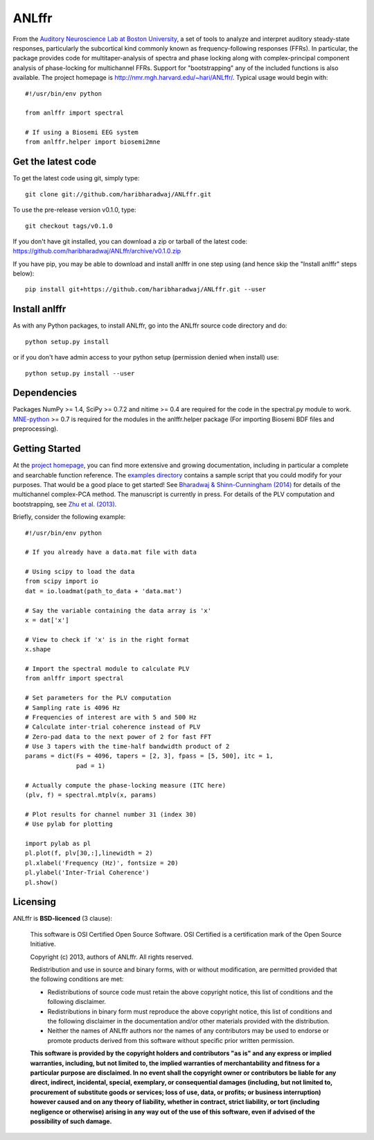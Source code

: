 ANLffr
==========

From the `Auditory Neuroscience Lab at Boston University <http://www.cns.bu.edu/~shinn/ANL/index.html>`_, 
a set of tools to analyze and interpret auditory steady-state responses, 
particularly the subcortical kind commonly known as frequency-following responses (FFRs). 
In particular, the package provides code for multitaper-analysis of spectra and phase locking 
along with complex-principal component analysis of phase-locking for multichannel FFRs. 
Support for "bootstrapping" any of the included functions is also available. 
The project homepage is http://nmr.mgh.harvard.edu/~hari/ANLffr/.
Typical usage would begin with::
    
    #!/usr/bin/env python

    from anlffr import spectral

    # If using a Biosemi EEG system
    from anlffr.helper import biosemi2mne


Get the latest code
-------------------

To get the latest code using git, simply type::

    git clone git://github.com/haribharadwaj/ANLffr.git

To use the pre-release version v0.1.0, type::

    git checkout tags/v0.1.0

If you don't have git installed, you can download a zip or tarball
of the latest code: https://github.com/haribharadwaj/ANLffr/archive/v0.1.0.zip

If you have pip, you may be able to download and install anlffr in one step using (and hence skip the "Install anlffr" steps below)::

    pip install git+https://github.com/haribharadwaj/ANLffr.git --user

Install anlffr
--------------

As with any Python packages, to install ANLffr, go into the ANLffr source
code directory and do::

    python setup.py install

or if you don't have admin access to your python setup (permission denied
when install) use::

    python setup.py install --user


Dependencies
------------

Packages NumPy >= 1.4, SciPy >= 0.7.2 and nitime >= 0.4 are required for the code in the spectral.py module to work. `MNE-python <http://github.com/mne-tools/mne-python>`_ >= 0.7 is required for the modules in the anlffr.helper package (For importing Biosemi BDF files and preprocessing).

Getting Started
---------------
At the `project homepage <http://nmr.mgh.harvard.edu/~hari/ANLffr/>`_, 
you can find more extensive and growing documentation,
including in particular a complete and searchable function reference. 
The `examples directory <https://github.com/haribharadwaj/ANLffr/tree/master/examples>`_ 
contains a sample script that you could modify for your purposes. 
That would be a good place to get started! 
See `Bharadwaj & Shinn-Cunningham (2014) <http://www.sciencedirect.com/science/article/pii/S1388245714000443>`_
for details of the multichannel complex-PCA method. 
The manuscript is currently in press. 
For details of the PLV computation and bootstrapping, 
see `Zhu et al. (2013) <http://www.cns.bu.edu/~shinn/resources/pdfs/2013/2013JASA_Zhu.pdf>`_.

Briefly, consider the following example::

    #!/usr/bin/env python

    # If you already have a data.mat file with data

    # Using scipy to load the data
    from scipy import io
    dat = io.loadmat(path_to_data + 'data.mat')

    # Say the variable containing the data array is 'x'
    x = dat['x']

    # View to check if 'x' is in the right format
    x.shape

    # Import the spectral module to calculate PLV
    from anlffr import spectral

    # Set parameters for the PLV computation
    # Sampling rate is 4096 Hz
    # Frequencies of interest are with 5 and 500 Hz
    # Calculate inter-trial coherence instead of PLV
    # Zero-pad data to the next power of 2 for fast FFT
    # Use 3 tapers with the time-half bandwidth product of 2
    params = dict(Fs = 4096, tapers = [2, 3], fpass = [5, 500], itc = 1,
                  pad = 1)

    # Actually compute the phase-locking measure (ITC here)
    (plv, f) = spectral.mtplv(x, params)

    # Plot results for channel number 31 (index 30)
    # Use pylab for plotting

    import pylab as pl
    pl.plot(f, plv[30,:],linewidth = 2)
    pl.xlabel('Frequency (Hz)', fontsize = 20)
    pl.ylabel('Inter-Trial Coherence')
    pl.show()

Licensing
---------

ANLffr is **BSD-licenced** (3 clause):

    This software is OSI Certified Open Source Software.
    OSI Certified is a certification mark of the Open Source Initiative.

    Copyright (c) 2013, authors of ANLffr.
    All rights reserved.

    Redistribution and use in source and binary forms, with or without modification, are permitted provided that the following conditions are met:

    * Redistributions of source code must retain the above copyright notice, this list of conditions and the following disclaimer.

    * Redistributions in binary form must reproduce the above copyright notice, this list of conditions and the following disclaimer in the documentation and/or other materials provided with the distribution.

    * Neither the names of ANLffr authors nor the names of any contributors may be used to endorse or promote products derived from this software without specific prior written permission.

    **This software is provided by the copyright holders and contributors "as is" and any express or implied warranties, including, but not limited to, the implied warranties of merchantability and fitness for a particular purpose are disclaimed. In no event shall the copyright owner or contributors be liable for any direct, indirect, incidental, special, exemplary, or consequential damages (including, but not limited to, procurement of substitute goods or services; loss of use, data, or profits; or business interruption) however caused and on any theory of liability, whether in contract, strict liability, or tort (including negligence or otherwise) arising in any way out of the use of this software, even if advised of the possibility of such damage.**



